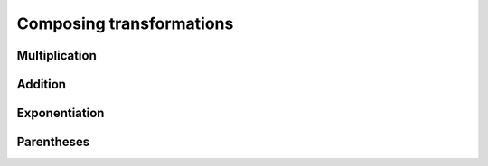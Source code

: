 .. _composing-transformations:

Composing transformations
=========================

Multiplication
--------------

Addition
--------

Exponentiation
--------------

Parentheses
-----------
